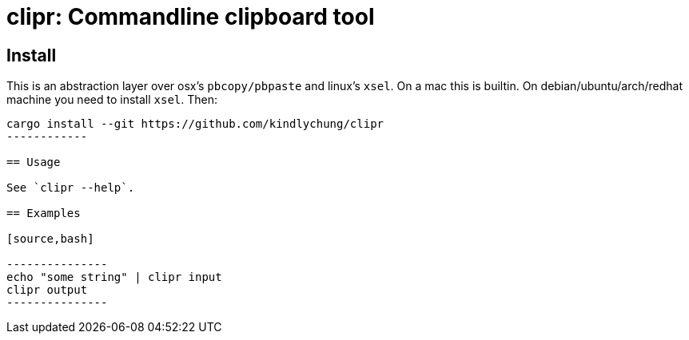 = clipr: Commandline clipboard tool

== Install

This is an abstraction layer over osx's `pbcopy/pbpaste` and linux's `xsel`.
On a mac this is builtin. On debian/ubuntu/arch/redhat machine you need to install `xsel`. Then:

[source,bash]

--------------
cargo install --git https://github.com/kindlychung/clipr
------------

== Usage

See `clipr --help`.

== Examples

[source,bash]

---------------
echo "some string" | clipr input 
clipr output
---------------
